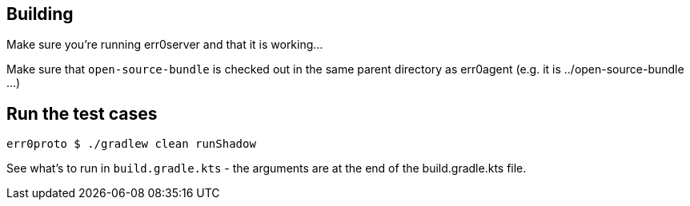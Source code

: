== Building

Make sure you're running err0server and that it is working...

Make sure that `open-source-bundle` is checked out in the same parent directory as err0agent (e.g. it is ../open-source-bundle ...)

== Run the test cases

```
err0proto $ ./gradlew clean runShadow
```

See what's to run in `build.gradle.kts` - the arguments are at the end of the build.gradle.kts file.
